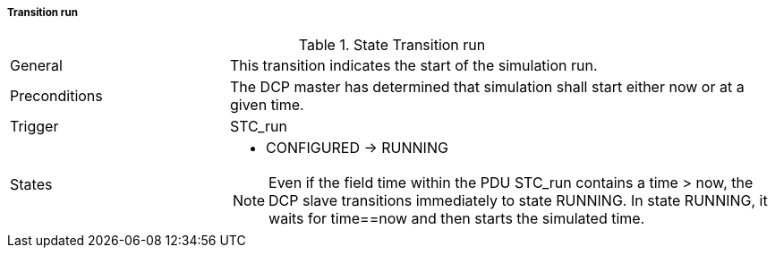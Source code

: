 ===== Transition run

.State Transition run
[width="100%", cols="2,5", float="center"]
|===
|General
|This transition indicates the start of the simulation run.

|Preconditions
|The DCP master has determined that simulation shall start either now or at a given time.

|Trigger
|+STC_run+

|States
a| * +CONFIGURED+ -> +RUNNING+

NOTE: Even if the field time within the PDU +STC_run+ contains a time > now, the DCP slave transitions immediately to state +RUNNING+. In state +RUNNING+, it waits for time==now and then starts the simulated time.
|===
